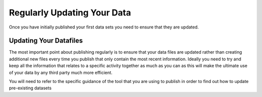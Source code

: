 ﻿Regularly Updating Your Data
^^^^^^^^^^^^^^^^^^^^^^^^^^^^

Once you have initially published your first data sets you need to ensure that they are updated. 


Updating Your Datafiles
=======================

The most important point about publishing regularly is to ensure that your data files are updated rather than creating additional new files every time you publish that only contain the most recent information. Ideally you need to try and keep all the information that relates to a specific activity together as much as you can as this will make the ultimate use of your data by any third party much more efficient.

You will need to refer to the specific guidance of the tool that you are using to publish in order to  find out how to update pre-existing datasets
